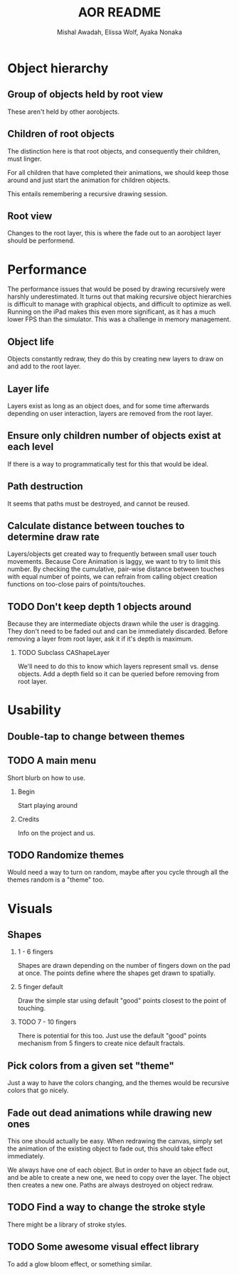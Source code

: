 #+TITLE:     AOR README
#+AUTHOR:    Mishal Awadah, Elissa Wolf, Ayaka Nonaka
#+OPTIONS:   H:2 num:t toc:t \n:nil @:t ::t |:t ^:t -:t f:t *:t <:t
#+OPTIONS:   TeX:t LaTeX:t skip:nil d:nil todo:t pri:nil tags:not-in-toc

* Object hierarchy
** Group of objects held by root view
   These aren't held by other aorobjects.

** Children of root objects
   The distinction here is that root objects, and consequently their
   children, must linger. 

   For all children that have completed their animations, we should
   keep those around and just start the animation for children
   objects.

   This entails remembering a recursive drawing session. 

** Root view
   Changes to the root layer, this is where the fade out to an
   aorobject layer should be performend. 


* Performance
The performance issues that would be posed by drawing recursively were
harshly underestimated. It turns out that making recursive
object hierarchies is difficult to manage with graphical objects,
and difficult to optimize as well. Running on the iPad makes this
even more significant, as it has a much lower FPS than the
simulator. This was a challenge in memory management.

** Object life
   Objects constantly redraw, they do this by creating new layers to
   draw on and add to the root layer.
** Layer life
   Layers exist as long as an object does, and for some time
   afterwards depending on user interaction, layers are removed from
   the root layer.
** Ensure only children number of objects exist at each level
   If there is a way to programmatically test for this that would be ideal.

** Path destruction
   It seems that paths must be destroyed, and cannot be reused. 
** Calculate distance between touches to determine draw rate
   Layers/objects get created way to frequently between small user
   touch movements. Because Core Animation is laggy, we want to try to
   limit this number. By checking the cumulative, pair-wise distance
   between touches with equal number of points, we can refrain from
   calling object creation functions on too-close pairs of
   points/touches. 

** TODO Don't keep depth 1 objects around
   Because they are intermediate objects drawn while the user is
   dragging. They don't need to be faded out and can be immediately
   discarded. 
   Before removing a layer from root layer, ask it if it's depth is
   maximum. 
*** TODO Subclass CAShapeLayer 
    We'll need to do this to know which layers represent small
    vs. dense objects. Add a depth field so it can be queried before
    removing from root layer.

* Usability
** Double-tap to change between themes
** TODO A main menu
   Short blurb on how to use. 
*** Begin
    Start playing around
*** Credits
    Info on the project and us.

** TODO Randomize themes
   Would need a way to turn on random, maybe after you cycle through
   all the themes random is a "theme" too. 


* Visuals
** Shapes
*** 1 - 6 fingers
   Shapes are drawn depending on the number of fingers down on the pad
   at once. The points define where the shapes get drawn to spatially.
*** 5 finger default
    Draw the simple star using default "good" points closest to the
    point of touching.
*** TODO 7 - 10 fingers
    There is potential for this too. Just use the default "good"
    points mechanism from 5 fingers to create nice default fractals. 
** Pick colors from a given set "theme"
   Just a way to have the colors changing, and the themes would be
   recursive colors that go nicely.
** Fade out dead animations while drawing new ones 
   This one should actually be easy. When redrawing the canvas, simply
   set the animation of the existing object to fade out, this should
   take effect immediately. 

   We always have one of each object. But in order to have an object
   fade out, and be able to create a new one, we need to copy over the
   layer. The object then creates a new one. Paths are always
   destroyed on object redraw. 

** TODO Find a way to change the stroke style
   There might be a library of stroke styles. 
** TODO Some awesome visual effect library
   To add a glow bloom effect, or something similar. 
